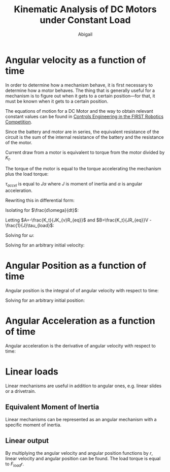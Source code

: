#+title: Kinematic Analysis of DC Motors under Constant Load
#+author: Abigail
#+options: toc:nil date:nil

#+property: header-args :session :results drawer :exports results
* Angular velocity as a function of time
In order to determine how a mechanism behave, it is first necessary to determine how a motor behaves. The thing that is generally useful for a mechanism is to figure out when it gets to a certain position---for that, it must be known when it gets to a certain position.

The equations of motion for a DC Motor and the way to obtain relevant constant values can be found in [[https://file.tavsys.net/control/controls-engineering-in-frc.pdf][Controls Engineering in the FIRST Robotics Competition]].

Since the battery and motor are in series, the equivalent resistance of the circuit is the sum of the internal resistance of the battery and the resistance of the motor.
\begin{equation}
V = I R_{eq} + \frac{\omega}{K_{v}}
\end{equation}

Current draw from a motor is equivalent to torque from the motor divided by $K_t$.
\begin{equation}
V = \frac{\tau}{K_{t}}R_{eq} + \frac{\omega}{K_{v}}
\end{equation}

The torque of the motor is equal to the torque accelerating the mechanism plus the load torque:
\begin{equation}
\tau=\tau_{accel }+ \tau_{load}
\end{equation}

$\tau_{accel}$ is equal to $J\alpha$ where $J$ is moment of inertia and $\alpha$ is angular acceleration.

\begin{equation}
\begin{aligned}
V &= \frac{J\alpha+\tau_{load}_{}}{K_{t}}R_{eq} + \frac{\omega}{K_{v}} \\
V &= \frac{JR_{eq}\alpha+R_{eq}\tau_{load}_{}}{K_{t}} + \frac{\omega}{K_{v}} \\
V &= \frac{JR_{eq}\alpha}{K_{t}} + \frac{R_{eq}\tau_{load}}{K_{t}}  + \frac{\omega}{K_{v}} \\
\end{aligned}
\end{equation}

Rewriting this in differential form:
\begin{equation}
V = \frac{JR_{eq}}{K_{t}}\frac{d\omega}{dt} + \frac{R_{eq}\tau_{load}}{K_{t}}  + \frac{\omega}{K_{v}}
\end{equation}

Isolating for $\frac{d\omega}{dt}$:
\begin{equation}
\begin{aligned}
V &= \frac{JR_{eq}}{K_{t}}\frac{d\omega}{dt} + \frac{R_{eq}\tau_{load}}{K_{t}}  + \frac{\omega}{K_{v}} \\
\frac{JR_{eq}}{K_{t}}\frac{d\omega}{dt} &= V - \frac{R_{eq}\tau_{load}}{K_{t}} - \frac{\omega}{K_{v}} \\
\frac{d\omega}{dt} &= \frac{K_t}{JR_{eq}_{}}V - \frac{1}{J}\tau_{load} - \frac{K_t}{JK_{v}R_{eq}}\omega \\
\end{aligned}
\end{equation}

Letting $A=-\frac{K_t}{JK_{v}R_{eq}}$ and $B=\frac{K_t}{JR_{eq}}V - \frac{1}{J}\tau_{load}$:
\begin{equation}
\frac{d\omega}{dt}=A\omega+B
\end{equation}

Solving for $\omega$:
\begin{equation}
\begin{aligned}
A\omega+B &= \frac{d\omega}{dt} \\
1 &= \frac{1}{A\omega+B}\frac{d\omega}{dt} \\
\int 1\,dt &= \int \frac{1}{A\omega+B} \,d\omega \\
t &= \frac{1}{A}ln(A\omega+B)+c_1 \\
t-c_1 &= \frac{1}{A}ln(A\omega+B) \\
A(t-c_1) &= ln(A\omega+B) \\
e^{A(t-c_1)} &= A\omega+B \\
e^{A(t-c_1)} -B &= A\omega \\
\frac{1}{A}e^{A(t-c_1)} - \frac{B}{A} &= \omega \\
\end{aligned}
\end{equation}

Solving for an arbitrary initial velocity:

\begin{equation}
\begin{aligned}
\frac{1}{A}e^{A(t-c_1)} - \frac{B}{A} &= \omega \\
\frac{1}{A}e^{A(0-c_1)} - \frac{B}{A} &= \omega_i \\
\frac{1}{A}e^{-Ac_1} - \frac{B}{A} &= \omega_i \\
e^{-Ac_1} - B &= A\omega_i \\
e^{-Ac_1} &= A\omega_i + B \\
-Ac_1 &= ln(A\omega_i + B) \\
c_1 &= -\frac{1}{A}ln(A\omega_i + B) \\
\end{aligned}
\end{equation}

* Angular Position as a function of time
Angular position is the integral of of angular velocity with respect to time:
\begin{equation}
\begin{aligned}
\theta &= \int \omega\,dt \\
\theta &= \int \frac{1}{A}e^{A(t-c_1)} - \frac{B}{A} \,dt \\
\theta &= \frac{1}{A^2}e^{A(t-c_1)} - \frac{B}{A}t + c_2 \\
\end{aligned}
\end{equation}

Solving for an arbitrary initial position:

\begin{equation}
\begin{aligned}
\theta &= \frac{1}{A^2}e^{A(t-c_1)} - \frac{B}{A}t + c_2 \\
\theta_i &= \frac{1}{A^2}e^{A(0-c_1)} - \frac{B}{A}0 + c_2 \\
\theta_i &= \frac{1}{A^2}e^{-Ac_1} + c_2 \\
c_2 &= \theta_i - \frac{1}{A^2}e^{-Ac_1} \\
\end{aligned}
\end{equation}

* Angular Acceleration as a function of time
Angular acceleration is the derivative of angular velocity with respect to time:
\begin{equation}
\begin{aligned}
\alpha &= \frac{d}{dt}\omega \\
\alpha &= \frac{d}{dt}\left(\frac{1}{A}e^{A(t-c_1)} - \frac{B}{A}\right) \\
\alpha &= \frac{A}{A}e^{A(t-c_1)} \\
\alpha &= e^{A(t-c_1)} \\
\end{aligned}
\end{equation}

* Linear loads
Linear mechanisms are useful in addition to angular ones, e.g. linear slides or a drivetrain.
** Equivalent Moment of Inertia
Linear mechanisms can be represented as an angular mechanism with a specific moment of inertia.
\begin{equation}
\begin{aligned}
\tau &= \tau \\
Fr &= J\alpha \\
(ma)r &= J\alpha \\
m(\alpha r)r &= J\alpha \\
m\alpha r^2 &= J\alpha \\
mr^2 &= J
\end{aligned}
\end{equation}
** Linear output
By multiplying the angular velocity and angular position functions by $r$, linear velocity and angular position can be found. The load torque is equal to $F_{load}r$.
